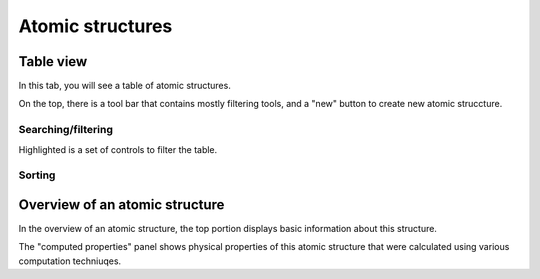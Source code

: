 Atomic structures
=================


Table view
----------
In this tab, you will see a table of atomic structures.

.. image:: shots/atomicstructure/table-top.png
   :width: 720px

On the top, there is a tool bar that contains mostly filtering tools,
and a "new" button to create new atomic struccture.


Searching/filtering
^^^^^^^^^^^^^^^^^^^
.. image:: shots/atomicstructure/searching.png

Highlighted is a set of controls to filter the table.


Sorting
^^^^^^^
.. image:: shots/atomicstructure/sorting.png


Overview of an atomic structure
-------------------------------

In the overview of an atomic structure, the top portion displays basic
information about this structure. 

The "computed properties" panel shows physical properties of
this atomic structure that were calculated using various computation 
techniuqes.

